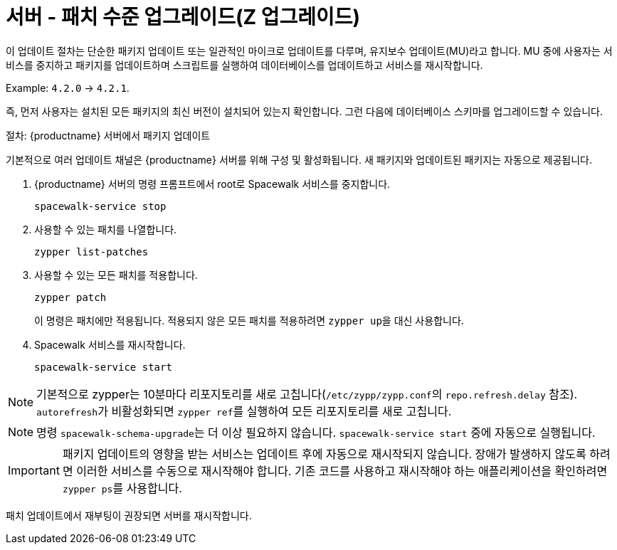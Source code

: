[[server-z]]
= 서버 - 패치 수준 업그레이드(Z 업그레이드)

이 업데이트 절차는 단순한 패키지 업데이트 또는 일관적인 마이크로 업데이트를 다루며, 유지보수 업데이트(MU)라고 합니다. MU 중에 사용자는 서비스를 중지하고 패키지를 업데이트하며 스크립트를 실행하여 데이터베이스를 업데이트하고 서비스를 재시작합니다.

Example: [literal]``4.2.0`` → [literal]``4.2.1``.

즉, 먼저 사용자는 설치된 모든 패키지의 최신 버전이 설치되어 있는지 확인합니다. 그런 다음에 데이터베이스 스키마를 업그레이드할 수 있습니다.



.절차: {productname} 서버에서 패키지 업데이트

기본적으로 여러 업데이트 채널은 {productname} 서버를 위해 구성 및 활성화됩니다. 새 패키지와 업데이트된 패키지는 자동으로 제공됩니다.

. {productname} 서버의 명령 프롬프트에서 root로 Spacewalk 서비스를 중지합니다.
+
----
spacewalk-service stop
----
. 사용할 수 있는 패치를 나열합니다.
+
----
zypper list-patches
----
. 사용할 수 있는 모든 패치를 적용합니다.
+
----
zypper patch
----
+
이 명령은 패치에만 적용됩니다.
  적용되지 않은 모든 패치를 적용하려면 [command]``zypper up``을 대신 사용합니다.
. Spacewalk 서비스를 재시작합니다.
+
----
spacewalk-service start
----

[NOTE]
====
기본적으로 zypper는 10분마다 리포지토리를 새로 고칩니다([path]``/etc/zypp/zypp.conf``의 ``repo.refresh.delay`` 참조). ``autorefresh``가 비활성화되면 [command]``zypper ref``를 실행하여 모든 리포지토리를 새로 고칩니다.
====

[NOTE]
====
명령 [command]``spacewalk-schema-upgrade``는 더 이상 필요하지 않습니다. [command]``spacewalk-service start`` 중에 자동으로 실행됩니다.
====

[IMPORTANT]
====
패키지 업데이트의 영향을 받는 서비스는 업데이트 후에 자동으로 재시작되지 않습니다. 장애가 발생하지 않도록 하려면 이러한 서비스를 수동으로 재시작해야 합니다. 기존 코드를 사용하고 재시작해야 하는 애플리케이션을 확인하려면 [command]``zypper ps``를 사용합니다.
====

패치 업데이트에서 재부팅이 권장되면 서버를 재시작합니다.
